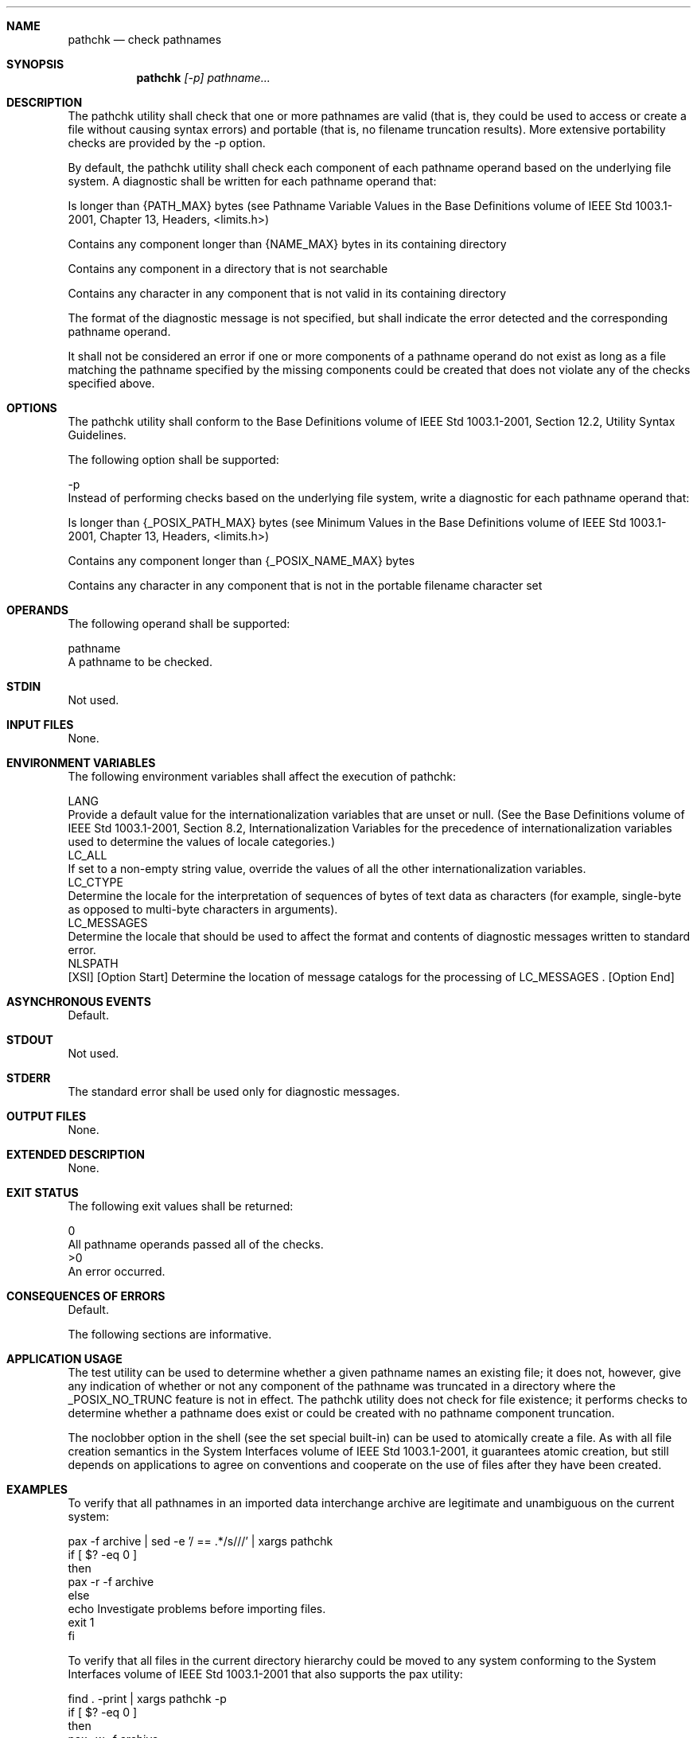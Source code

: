 .Dd December 2008
.Dt PATHCHK 1

.Sh NAME

.Nm pathchk
.Nd check pathnames

.Sh SYNOPSIS

.Nm pathchk
.Ar [-p] pathname...

.Sh DESCRIPTION

    The pathchk utility shall check that one or more pathnames are valid
(that is, they could be used to access or create a file without causing
syntax errors) and portable (that is, no filename truncation results). More
extensive portability checks are provided by the -p option.

    By default, the pathchk utility shall check each component of each
pathname operand based on the underlying file system. A diagnostic shall be
written for each pathname operand that:

        Is longer than {PATH_MAX} bytes (see Pathname Variable Values in the
Base Definitions volume of IEEE Std 1003.1-2001, Chapter 13, Headers,
<limits.h>)

        Contains any component longer than {NAME_MAX} bytes in its containing
directory

        Contains any component in a directory that is not searchable

        Contains any character in any component that is not valid in its
containing directory

    The format of the diagnostic message is not specified, but shall indicate
the error detected and the corresponding pathname operand.

    It shall not be considered an error if one or more components of a
pathname operand do not exist as long as a file matching the pathname
specified by the missing components could be created that does not violate
any of the checks specified above.

.Sh OPTIONS

    The pathchk utility shall conform to the Base Definitions volume of IEEE
Std 1003.1-2001, Section 12.2, Utility Syntax Guidelines.

    The following option shall be supported:

    -p
        Instead of performing checks based on the underlying file system,
write a diagnostic for each pathname operand that:

            Is longer than {_POSIX_PATH_MAX} bytes (see Minimum Values in the
Base Definitions volume of IEEE Std 1003.1-2001, Chapter 13, Headers,
<limits.h>)

            Contains any component longer than {_POSIX_NAME_MAX} bytes

            Contains any character in any component that is not in the
portable filename character set

.Sh OPERANDS

    The following operand shall be supported:

    pathname
        A pathname to be checked.

.Sh STDIN

    Not used.

.Sh INPUT FILES

    None.

.Sh ENVIRONMENT VARIABLES

    The following environment variables shall affect the execution of
pathchk:

    LANG
        Provide a default value for the internationalization variables that
are unset or null. (See the Base Definitions volume of IEEE Std 1003.1-2001,
Section 8.2, Internationalization Variables for the precedence of
internationalization variables used to determine the values of locale
categories.)
    LC_ALL
        If set to a non-empty string value, override the values of all the
other internationalization variables.
    LC_CTYPE
        Determine the locale for the interpretation of sequences of bytes of
text data as characters (for example, single-byte as opposed to multi-byte
characters in arguments).
    LC_MESSAGES
        Determine the locale that should be used to affect the format and
contents of diagnostic messages written to standard error.
    NLSPATH
        [XSI] [Option Start] Determine the location of message catalogs for
the processing of LC_MESSAGES . [Option End]

.Sh ASYNCHRONOUS EVENTS

    Default.

.Sh STDOUT

    Not used.

.Sh STDERR

    The standard error shall be used only for diagnostic messages.

.Sh OUTPUT FILES

    None.

.Sh EXTENDED DESCRIPTION

    None.

.Sh EXIT STATUS

    The following exit values shall be returned:

     0
        All pathname operands passed all of the checks.
    >0
        An error occurred.

.Sh CONSEQUENCES OF ERRORS

    Default.

The following sections are informative.
.Sh APPLICATION USAGE

    The test utility can be used to determine whether a given pathname names
an existing file; it does not, however, give any indication of whether or not
any component of the pathname was truncated in a directory where the
_POSIX_NO_TRUNC feature is not in effect. The pathchk utility does not check
for file existence; it performs checks to determine whether a pathname does
exist or could be created with no pathname component truncation.

    The noclobber option in the shell (see the set special built-in) can be
used to atomically create a file. As with all file creation semantics in the
System Interfaces volume of IEEE Std 1003.1-2001, it guarantees atomic
creation, but still depends on applications to agree on conventions and
cooperate on the use of files after they have been created.

.Sh EXAMPLES

    To verify that all pathnames in an imported data interchange archive are
legitimate and unambiguous on the current system:

    pax -f archive | sed -e '/ == .*/s///' | xargs pathchk
    if [ $? -eq 0 ]
    then
        pax -r -f archive
    else
        echo Investigate problems before importing files.
        exit 1
    fi

    To verify that all files in the current directory hierarchy could be
moved to any system conforming to the System Interfaces volume of IEEE Std
1003.1-2001 that also supports the pax utility:

    find . -print | xargs pathchk -p
    if [ $? -eq 0 ]
    then
        pax -w -f archive .
    else
        echo Portable archive cannot be created.
        exit 1
    fi

    To verify that a user-supplied pathname names a readable file and that
the application can create a file extending the given path without truncation
and without overwriting any existing file:

    case $- in
        *C*)    reset="";;
        *)      reset="set +C"
                set -C;;
    esac
    test -r "$path" && pathchk "$path.out" &&
        rm "$path.out" > "$path.out"
    if [ $? -ne 0 ]; then
        printf "%s: %s not found or %s.out fails \
    creation checks.\n" $0 "$path" "$path"
        $reset    # Reset the noclobber option in case a trap
                  # on EXIT depends on it.
        exit 1
    fi
    $reset
    PROCESSING < "$path" > "$path.out"

    The following assumptions are made in this example:

        PROCESSING represents the code that is used by the application to use
$path once it is verified that $path.out works as intended.

        The state of the noclobber option is unknown when this code is
invoked and should be set on exit to the state it was in when this code was
invoked. (The reset variable is used in this example to restore the initial
state.)

        Note the usage of:

        rm "$path.out" > "$path.out"

            The pathchk command has already verified, at this point, that
$path.out is not truncated.

            With the noclobber option set, the shell verifies that $path.out
does not already exist before invoking rm.

            If the shell succeeded in creating $path.out, rm removes it so
that the application can create the file again in the PROCESSING step.

            If the PROCESSING step wants the file to exist already when it is
invoked, the:

            rm "$path.out" > "$path.out"

            should be replaced with:

            > "$path.out"

            which verifies that the file did not already exist, but leaves
$path.out in place for use by PROCESSING.

.Sh RATIONALE

    The pathchk utility was new for the ISO POSIX-2:1993 standard. It, along
with the set -C( noclobber) option added to the shell, replaces the mktemp,
validfnam, and create utilities that appeared in early proposals. All of
these utilities were attempts to solve several common problems:

        Verify the validity (for several different definitions of "valid") of
a pathname supplied by a user, generated by an application, or imported from
an external source.

        Atomically create a file.

        Perform various string handling functions to generate a temporary
filename.

    The create utility, included in an early proposal, provided checking and
atomic creation in a single invocation of the utility; these are orthogonal
issues and need not be grouped into a single utility. Note that the noclobber
option also provides a way of creating a lock for process synchronization;
since it provides an atomic create, there is no race between a test for
existence and the following creation if it did not exist.

    Having a function like tmpnam() in the ISO C standard is important in
many high-level languages. The shell programming language, however, has
built-in string manipulation facilities, making it very easy to construct
temporary filenames. The names needed obviously depend on the application,
but are frequently of a form similar to:

    $TMPDIR/application_abbreviation$$.suffix

    In cases where there is likely to be contention for a given suffix, a
simple shell for or while loop can be used with the shell noclobber option to
create a file without risk of collisions, as long as applications trying to
use the same filename name space are cooperating on the use of files after
they have been created.

.Sh FUTURE DIRECTIONS

    None.

.Sh SEE ALSO

    Redirection, set, test

